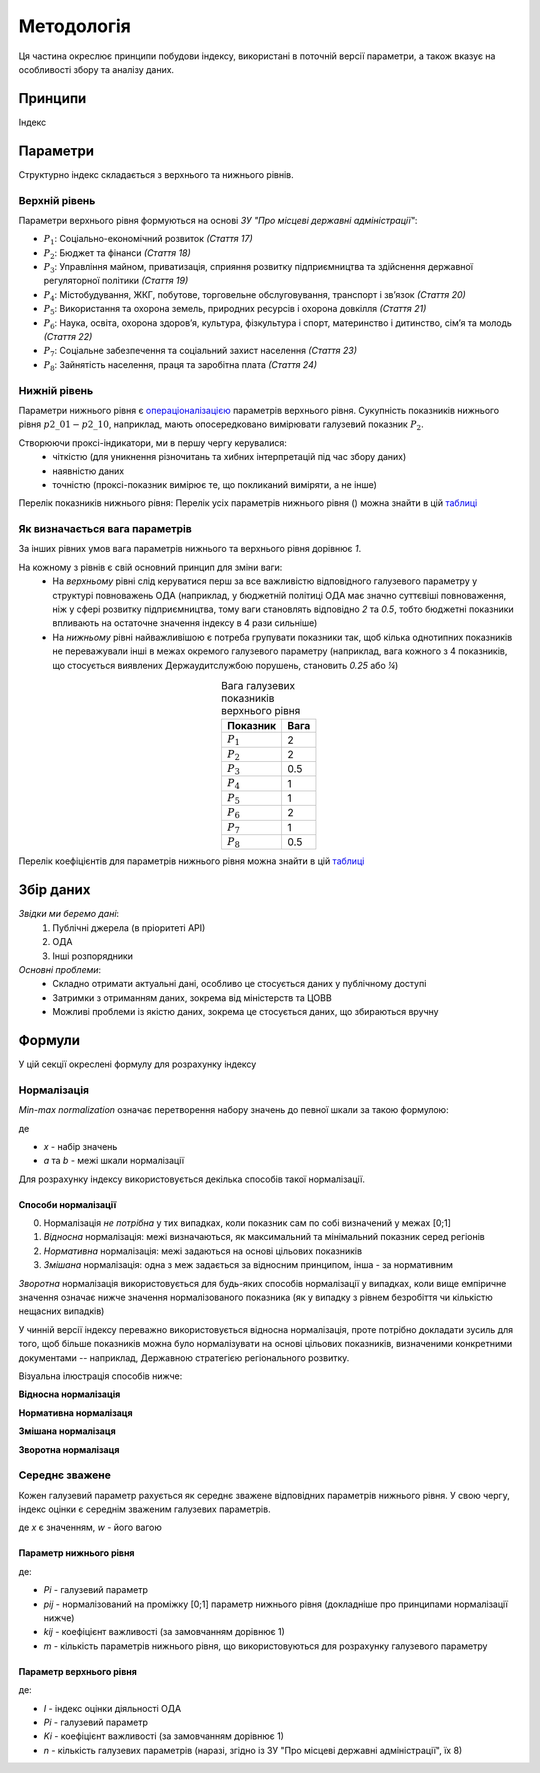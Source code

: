 Методологія
===========

Ця частина окреслює принципи побудови індексу, 
використані в поточній версії параметри, 
а також вказує на особливості збору та аналізу даних. 


Принципи
--------

Індекс 


Параметри
---------

Структурно індекс складається з верхнього та нижнього рівнів. 


Верхній рівень
^^^^^^^^^^^^^^

Параметри верхнього рівня формуються на основі `ЗУ "Про місцеві державні адміністрації"`:

* :math:`P_1`: Соціально-економічний розвиток `(Стаття 17)`
* :math:`P_2`: Бюджет та фінанси `(Стаття 18)`
* :math:`P_3`: Управління майном, приватизація, сприяння розвитку підприємництва та здійснення державної регуляторної політики `(Стаття 19)`
* :math:`P_4`: Містобудування, ЖКГ, побутове, торговельне обслуговування, транспорт і зв’язок `(Стаття 20)`
* :math:`P_5`: Використання та охорона земель, природних ресурсів і охорона довкілля `(Стаття 21)`
* :math:`P_6`: Наука, освіта, охорона здоров’я, культура, фізкультура і спорт, материнство і дитинство, сім’я та молодь `(Стаття 22)`
* :math:`P_7`: Соціальне забезпечення та соціальний захист населення `(Стаття 23)`
* :math:`P_8`: Зайнятість населення, праця та заробітна плата `(Стаття 24)`


Нижній рівень
^^^^^^^^^^^^^^

Параметри нижнього рівня є `операціоналізацією <https://en.wikipedia.org/wiki/Operationalization>`_ 
параметрів верхнього рівня. Сукупність показників нижнього рівня :math:`p2\_01-p2\_10`, наприклад, мають 
опосередковано вимірювати галузевий показник :math:`P_2`.  

Створюючи проксі-індикатори, ми в першу чергу керувалися:
    * чіткістю (для уникнення різночитань та хибних інтерпретацій під час збору даних)
    * наявністю даних 
    * точністю (проксі-показник вимірює те, що покликаний виміряти, а не інше)

Перелік показників нижнього рівня: 
Перелік усіх параметрів нижнього рівня () можна знайти в цій `таблиці <https://docs.google.com/spreadsheets/d/1Pisy6EX4fkUnlm9rAqLsD_ycwWiUC9p-u3ZpKZe6oAs/edit?usp=sharing>`_



.. seealso::

    :ref:`changelog`: версійність індексу, де, зокрема, відображені зміни параметрів нижнього рівня


Як визначається вага параметрів
^^^^^^^^^^^^^^^^^^^^^^^^^^^^^^^
За інших рівних умов вага параметрів нижнього та верхнього рівня дорівнює `1`.

На кожному з рівнів є свій основний принцип для зміни ваги:
    * На `верхньому` рівні слід керуватися перш за все важливістю відповідного галузевого параметру у структурі повноважень ОДА 
      (наприклад, у бюджетній політиці ОДА має значно суттєвіші повноваження, ніж у сфері розвитку підприємництва, 
      тому ваги становлять відповідно `2` та `0.5`, тобто бюджетні показники впливають на остаточне значення індексу 
      в 4 рази сильніше)
    * На `нижньому` рівні найважливішою є потреба групувати показники так, щоб кілька однотипних показників не переважували 
      інші в межах окремого галузевого параметру (наприклад, вага кожного з 4 показників, що стосується виявлених 
      Держаудитслужбою порушень, становить `0.25` або `¼`) 

.. csv-table:: Вага галузевих показників верхнього рівня
   :header: "Показник", "Вага"
   :align: center

   :math:`P_1`, 2
   :math:`P_2`, 2
   :math:`P_3`, 0.5
   :math:`P_4`, 1
   :math:`P_5`, 1
   :math:`P_6`, 2
   :math:`P_7`, 1
   :math:`P_8`, 0.5

Перелік коефіцієнтів для параметрів нижнього рівня можна знайти в цій `таблиці <https://docs.google.com/spreadsheets/d/1Pisy6EX4fkUnlm9rAqLsD_ycwWiUC9p-u3ZpKZe6oAs/edit?usp=sharing>`_

Збір даних
----------

`Звідки ми беремо дані`:
    1. Публічні джерела (в пріоритеті АРІ)
    2. ОДА 
    3. Інші розпорядники

`Основні проблеми`:
    * Складно отримати актуальні дані, особливо це стосується даних у публічному доступі
    * Затримки з отриманням даних, зокрема від міністерств та ЦОВВ
    * Можливі проблеми із якістю даних, зокрема це стосується даних, що збираються вручну

Формули
-------

У цій секції окреслені формулу для розрахунку індексу 

Нормалізація
^^^^^^^^^^^^

`Min-max normalization` означає перетворення набору значень до певної шкали за такою формулою:

.. image:: ../images/norm.svg
    :width: 400 px
    :alt: min-max normalization
    :align: center

де 

- `x` - набір значень
- `a` та `b` - межі шкали нормалізації 

Для розрахунку індексу використовується декілька способів такої нормалізації.

Способи нормалізації
""""""""""""""""""""

0. Нормалізація `не потрібна` у тих випадках, коли показник сам по собі визначений у межах [0;1]
1. `Відносна` нормалізація: межі визначаються, як максимальний та мінімальний показник серед регіонів
2. `Нормативна` нормалізація: межі задаються на основі цільових показників
3. `Змішана` нормалізація: одна з меж задається за відносним принципом, інша - за нормативним

`Зворотна` нормалізація використовується для будь-яких способів нормалізації у випадках, 
коли вище емпіричне значення означає нижче значення нормалізованого показника 
(як у випадку з рівнем безробіття чи кількістю нещасних випадків) 

У чинній версії індексу переважно використовується відносна нормалізація, проте 
потрібно докладати зусиль для того, щоб більше показників можна було нормалізувати 
на основі цільових показників, визначеними конкретними документами -- наприклад, 
Державною стратегією регіонального розвитку.

Візуальна ілюстрація способів нижче:

**Відносна нормалізація**
 
.. image:: ../images/Нормалізація_відносна.png
    :width: 500 px
    :alt: Відносна нормалізація
    :align: center
.. centered:: Межі визначаються, як максимальний та мінімальний показник серед регіонів


**Нормативна нормалізаця**

.. image:: ../images/Нормалізація_нормативна.png
    :width: 500 px
    :alt: Нормативна нормалізація
    :align: center
.. centered:: Межі задаються на основі цільових показників

**Змішана нормалізаця**

.. image:: ../images/Нормалізація_змішана.png
    :width: 500 px
    :alt: Змішана нормалізація
    :align: center
.. centered:: Одна з меж задається за відносним принципом, інша -- за нормативним

**Зворотна нормалізаця**

.. image:: ../images/Нормалізація_зворотна.png
    :width: 500 px
    :alt: Зворотна нормалізація
    :align: center


Середнє зважене
^^^^^^^^^^^^^^^

Кожен галузевий параметр рахується як середнє зважене відповідних параметрів нижнього рівня. 
У свою чергу, індекс оцінки є середнім зваженим галузевих параметрів.

.. image:: ../images/wa.svg
    :width: 400 px
    :alt: Середнє зважене
    :align: center

де `x` є значенням, `w` - його вагою


Параметр нижнього рівня
"""""""""""""""""""""""

.. image:: ../images/f1.png
    :width: 400 px
    :alt: Формула розрахунку галузевих параметрів (нижній рівень індексу) 
    :align: center

де: 

- `Pi` - галузевий параметр
- `pij` - нормалізований на проміжку [0;1] параметр нижнього рівня (докладніше про принципами нормалізації нижче)
- `kij` - коефіцієнт важливості (за замовчанням дорівнює 1)
- `m` - кількість параметрів нижнього рівня, що використовуються для розрахунку галузевого параметру

Параметр верхнього рівня
""""""""""""""""""""""""

.. image:: ../images/f2.png
    :width: 400 px
    :alt: Формула розрахунку індексу оцінки 
    :align: center

де: 

- `I`  - індекс оцінки діяльності ОДА
- `Pi` - галузевий параметр
- `Ki` - коефіцієнт важливості (за замовчанням дорівнює 1)
- `n` - кількість галузевих параметрів (наразі, згідно із ЗУ "Про місцеві державні адміністрації", їх 8)

.. seealso::

    :ref:`sourcecode`: Вихідний код з втіленням формул в ``Python``

